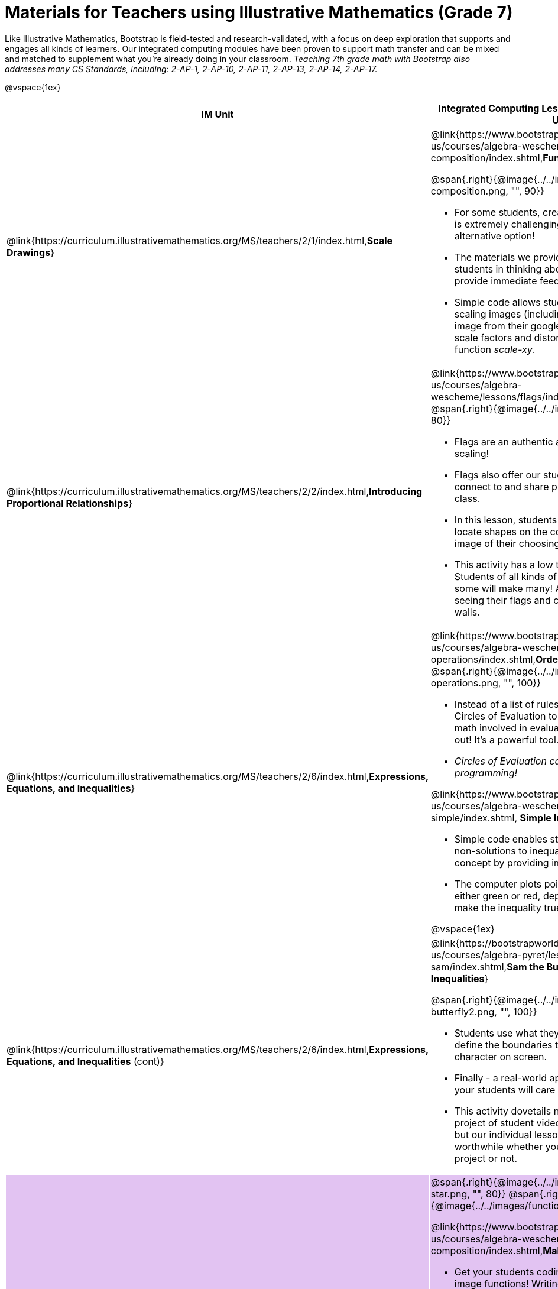 = Materials for Teachers using Illustrative Mathematics (Grade 7)

++++
<style>
@import url("../../../../lib/alignment.css");

// override default colors, so that the 4th row has the
// same BG color as the 3rd, the 5th has the 4th, and so on
table tr:nth-child(4) { background: rgb(249, 203, 156); }
table tr:nth-child(5) { background: rgb(226, 195, 242); }
table tr:nth-child(6) { background: rgb(242, 195, 195); }
table tr:nth-child(7) { background: rgb(168, 228, 237); }
</style>

++++

Like Illustrative Mathematics, Bootstrap is field-tested and research-validated, with a focus on deep exploration that supports and engages all kinds of learners.  Our integrated computing modules have been proven to support math transfer and can be mixed and matched to supplement what you’re already doing in your classroom. __Teaching 7th grade math with Bootstrap also addresses many CS Standards, including: 2-AP-1, 2-AP-10, 2-AP-11, 2-AP-13, 2-AP-14, 2-AP-17.__

@vspace{1ex}

[cols=".^1a,6a", stripes="none",options="header"]
|===
| *IM Unit*
| *Integrated Computing Lessons that can extend the IM Unit*


| @link{https://curriculum.illustrativemathematics.org/MS/teachers/2/1/index.html,*Scale Drawings*}
| @link{https://www.bootstrapworld.org/materials/latest/en-us/courses/algebra-wescheme/lessons/function-composition/index.shtml,*Function Composition*}

@span{.right}{@image{../../images/function-composition.png, "", 90}}

- For some students, creating scale drawings by hand is extremely challenging and frustrating. We have an alternative option!
- The materials we provide in this lesson will engage students in thinking about scale factors - but also provide immediate feedback.
- Simple code allows students to experiment with scaling images (including shapes, their name, or any image from their google drive) up or down using scale factors and distorting images using the function _scale-xy_.


|@link{https://curriculum.illustrativemathematics.org/MS/teachers/2/2/index.html,*Introducing Proportional Relationships*}
|

@link{https://www.bootstrapworld.org/materials/latest/en-us/courses/algebra-wescheme/lessons/flags/index.shtml,*Making Flags*}
@span{.right}{@image{../../images/making-flags.png, "", 80}}

- Flags are an authentic application for ratios and scaling!
- Flags also offer our students a rare opportunity to connect to and share pride in their identities in math class.
- In this lesson, students write code both to scale and locate shapes on the coordinate grid to recreate an image of their choosing.
- This activity has a low threshold and a high ceiling. Students of all kinds of minds love building flags - some will make many! And they take great pride in seeing their flags and code hanging on classroom walls.


|@link{https://curriculum.illustrativemathematics.org/MS/teachers/2/6/index.html,*Expressions, Equations, and Inequalities*}
|

@link{https://www.bootstrapworld.org/materials/latest/en-us/courses/algebra-wescheme/lessons/order-of-operations/index.shtml,*Order of Operations*}
@span{.right}{@image{../../images/order-of-operations.png, "", 100}}

- Instead of a list of rules to memorize, we use the Circles of Evaluation to expose the structure of the math involved in evaluating expressions. Check it out! It’s a powerful tool.
- _Circles of Evaluation can be used without any programming!_

@link{https://www.bootstrapworld.org/materials/latest/en-us/courses/algebra-wescheme/lessons/inequalities1-simple/index.shtml, *Simple Inequalities*}

- Simple code enables students to test solutions and non-solutions to inequalities, concretizing the concept by providing immediate visual feedback.
- The computer plots points provided by students in either green or red, depending on if those points make the inequality true or false.

@vspace{1ex}

|@link{https://curriculum.illustrativemathematics.org/MS/teachers/2/6/index.html,*Expressions, Equations, and Inequalities* (cont)}

|
@link{https://bootstrapworld.org/materials/latest/en-us/courses/algebra-pyret/lessons/inequalities3-sam/index.shtml,*Sam the Butterfly - Applying Inequalities*}

@span{.right}{@image{../../images/sam-the-butterfly2.png, "", 100}}

- Students use what they know about inequalities to define the boundaries that will keep a video game character on screen.
- Finally - a real-world application of inequalities that your students will care about!
- This activity dovetails nicely into the culminating project of student video game design and creation - but our individual lessons are engaging and worthwhile whether you choose to facilitate a final project or not.


|@link{https://curriculum.illustrativemathematics.org/MS/teachers/2/7/index.html,*Angles, Triangles, and Prisms*}
| @span{.right}{@image{../../images/function-comp-star.png, "", 80}}
@span{.right}{@image{../../images/function-comp-star2.png, "", 80}}

@link{https://www.bootstrapworld.org/materials/latest/en-us/courses/algebra-wescheme/lessons/function-composition/index.shtml,*Making Shapes from Code*}

- Get your students coding with highly motivational image functions! Writing simple code to build a wide range of shapes of different colors and sizes, reinforces vocabulary for describing polygons.
- Students can use simple code to efficiently construct varying triangles of specified side lengths and angle measures!

@vspace{1ex}

@link{https://www.bootstrapworld.org/materials/latest/en-us/courses/algebra-wescheme/lessons/surface-area-rect-prism/index.shtml,*Surface Area of a Rectangular Prism*}

- This lesson engages students in analyzing a rectangular prism to identify which dimensions are needed to find the area of each face.
- Simple code generates a printable set of rectangles labeled with dimensions. Students use printouts to construct paper models of their prisms and calculate the surface area.
- Ultimately, students can use their model to generate a formula for calculating the surface area of a prism.


|@link{https://curriculum.illustrativemathematics.org/MS/teachers/2/8/index.html,*Probability and Sampling*}

| @span{.right}{@image{../../images/randomness-and-samplesize-2.png, "", 140}}

@link{https://bootstrapworld.org/materials/latest/en-us/courses/data-science/lessons/random-samples/index.shtml,*Randomness and Sample Size*}

- Simple code allows students to quickly generate samples of various sizes from any dataset.
- In seconds, students can generate pie charts to see how the samples compare to each other and use them to make predictions about the full dataset.
- Students can test their predictions against findings from the full dataset

|===

[.footer]
--
Excited to learn more? @link{http://bootstrapworld.org/materials/, Our materials} are free of charge, and we love training teachers to use them! @link{https://www.bootstrapworld.org/workshops/index.shtml, Sign up for a workshop} today!

[.funders]
Created with support from: @image{../../../../lib/images/nsf.png}

www.BootstrapWorld.org  |  contact@BootstrapWorld.org
--
